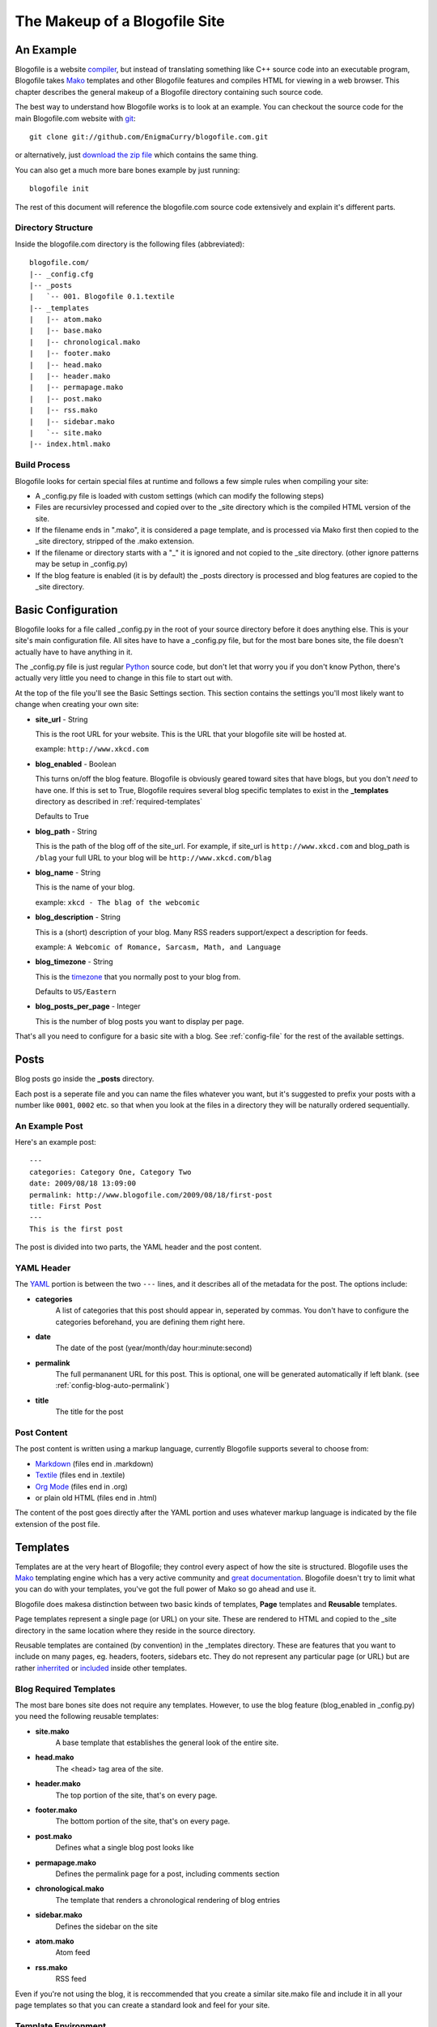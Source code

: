 The Makeup of a Blogofile Site
******************************
An Example
==========
Blogofile is a website `compiler <http://en.wikipedia.org/wiki/Compiler>`_, but instead of translating something like C++ source code into an executable program, Blogofile takes `Mako <http://www.makotemplates.org>`_ templates and other Blogofile features and compiles HTML for viewing in a web browser. This chapter describes the general makeup of a Blogofile directory containing such source code.

The best way to understand how Blogofile works is to look at an example. You can checkout the source code for the main Blogofile.com website with `git <http://www.git-scm.org>`_::

  git clone git://github.com/EnigmaCurry/blogofile.com.git

or alternatively, just `download the zip file <http://github.com/EnigmaCurry/blogofile.com/zipball/master>`_ which contains the same thing.

You can also get a much more bare bones example by just running::

 blogofile init

The rest of this document will reference the blogofile.com source code extensively and explain it's different parts.

Directory Structure
-------------------

Inside the blogofile.com directory is the following files (abbreviated)::

 blogofile.com/
 |-- _config.cfg
 |-- _posts
 |   `-- 001. Blogofile 0.1.textile
 |-- _templates
 |   |-- atom.mako
 |   |-- base.mako
 |   |-- chronological.mako
 |   |-- footer.mako
 |   |-- head.mako
 |   |-- header.mako
 |   |-- permapage.mako
 |   |-- post.mako
 |   |-- rss.mako
 |   |-- sidebar.mako
 |   `-- site.mako
 |-- index.html.mako

Build Process
-------------

Blogofile looks for certain special files at runtime and follows a few simple rules when compiling your site:

* A _config.py file is loaded with custom settings (which can modify the following steps)

* Files are recursivley processed and copied over to the _site directory which is the compiled HTML version of the site.

* If the filename ends in ".mako", it is considered a page template, and is processed via Mako first then copied to the _site directory, stripped of the .mako extension.

* If the filename or directory starts with a "_" it is ignored and not copied to the _site directory. (other ignore patterns may be setup in _config.py)

* If the blog feature is enabled (it is by default) the _posts directory is processed and blog features are copied to the _site directory.

.. _basic-configuration:

Basic Configuration
===================

Blogofile looks for a file called _config.py in the root of your source directory before it does anything else. This is your site's main configuration file. All sites have to have a _config.py file, but for the most bare bones site, the file doesn't actually have to have anything in it.

The _config.py file is just regular `Python <http://en.wikipedia.org/wiki/Python_(programming_language)>`_ source code, but don't let that worry you if you don't know Python, there's actually very little you need to change in this file to start out with.

At the top of the file you'll see the Basic Settings section. This section contains the settings you'll most likely want to change when creating your own site:

* **site_url** - String

  This is the root URL for your website. This is the URL that your blogofile site will be hosted at.

  example: ``http://www.xkcd.com``

* **blog_enabled** - Boolean
  
  This turns on/off the blog feature. Blogofile is obviously geared toward sites that have blogs, but you don't *need* to have one. If this is set to True, Blogofile requires several blog specific templates to exist in the **_templates** directory as described in :ref:`required-templates`

  Defaults to True

* **blog_path** - String

  This is the path of the blog off of the site_url. For example, if site_url is ``http://www.xkcd.com`` and blog_path is ``/blag`` your full URL to your blog will be ``http://www.xkcd.com/blag``

* **blog_name** - String
  
  This is the name of your blog.

  example: ``xkcd - The blag of the webcomic``

* **blog_description** - String

  This is a (short) description of your blog. Many RSS readers support/expect a description for feeds.

  example: ``A Webcomic of Romance, Sarcasm, Math, and Language``

* **blog_timezone** - String

  This is the `timezone <http://en.wikipedia.org/wiki/List_of_zoneinfo_time_zones>`_ that you normally post to your blog from. 

  Defaults to ``US/Eastern``

* **blog_posts_per_page** - Integer

  This is the number of blog posts you want to display per page.

That's all you need to configure for a basic site with a blog. See :ref:`config-file` for the rest of the available settings.

.. _posts:

Posts
=====

Blog posts go inside the **_posts** directory. 

Each post is a seperate file and you can name the files whatever you want, but it's suggested to prefix your posts with a number like ``0001``, ``0002`` etc. so that when you look at the files in a directory they will be naturally ordered sequentially.

An Example Post
---------------
Here's an example post::

 ---
 categories: Category One, Category Two
 date: 2009/08/18 13:09:00
 permalink: http://www.blogofile.com/2009/08/18/first-post
 title: First Post
 ---
 This is the first post 

The post is divided into two parts, the YAML header and the post content.

.. _post-yaml:

YAML Header
-----------
The `YAML <http://en.wikipedia.org/wiki/YAML>`_ portion is between the two ``---`` lines, and it describes all of the metadata for the post. The options include:

* **categories**
    A list of categories that this post should appear in, seperated by commas. You don't have to configure the categories beforehand, you are defining them right here.
* **date**
    The date of the post (year/month/day hour:minute:second)
* **permalink**
    The full permananent URL for this post. This is optional, one will be generated automatically if left blank. (see :ref:`config-blog-auto-permalink`)
* **title**
    The title for the post

.. _post-content:

Post Content
------------
The post content is written using a markup language, currently Blogofile supports several to choose from:

* `Markdown <http://en.wikipedia.org/wiki/Markdown>`_ (files end in .markdown)
* `Textile <http://en.wikipedia.org/wiki/Textile_(markup_language)>`_ (files end in .textile)
* `Org Mode <http://orgmode.org/>`_ (files end in .org)
* or plain old HTML (files end in .html)

The content of the post goes directly after the YAML portion and uses whatever markup language is indicated by the file extension of the post file.

Templates
=========

Templates are at the very heart of Blogofile; they control every aspect of how the site is structured. Blogofile uses the `Mako <http://www.makotemplates.org>`_ templating engine which has a very active community and `great documentation <http://www.makotemplates.org/docs/>`_. Blogofile doesn't try to limit what you can do with your templates, you've got the full power of Mako so go ahead and use it.

Blogofile does makesa distinction between two basic kinds of templates, **Page** templates and **Reusable** templates.

Page templates represent a single page (or URL) on your site. These are rendered to HTML and copied to the _site directory in the same location where they reside in the source directory.

Reusable templates are contained (by convention) in the _templates directory. These are features that you want to include on many pages, eg. headers, footers, sidebars etc. They do not represent any particular page (or URL) but are rather `inherrited <http://www.makotemplates.org/docs/inheritance.html>`_ or `included <http://www.makotemplates.org/docs/syntax.html#syntax_tags_include>`_ inside other templates.


.. _required-templates:

Blog Required Templates
-----------------------
The most bare bones site does not require any templates. However, to use the blog feature (blog_enabled in _config.py) you need the following reusable templates:

* **site.mako**
   A base template that establishes the general look of the entire site.
* **head.mako**
   The <head> tag area of the site.
* **header.mako**
   The top portion of the site, that's on every page.
* **footer.mako**
   The bottom portion of the site, that's on every page.
* **post.mako**
   Defines what a single blog post looks like
* **permapage.mako**
   Defines the permalink page for a post, including comments section
* **chronological.mako**
   The template that renders a chronological rendering of blog entries
* **sidebar.mako**
   Defines the sidebar on the site
* **atom.mako**
   Atom feed
* **rss.mako**
   RSS feed

Even if you're not using the blog, it is reccommended that you create a similar site.mako file and include it in all your page templates so that you can create a standard look and feel for your site.

Template Environment
--------------------

When Blogofile renders a template, it has an environment created for it that contains many useful objects:

* **posts**
   A list of all the blog post objects.
* **config**
   The blogofile config file (loaded from _config.py)
* **archive_links**
   Metadata for the archive links listed by month.
* **all_categories**
    All the categories for the blog posts.
* **category_link_names**
    A mapping of Category names to their URL friendly equivalents

These can all be accessed within your templates using `Mako syntax <http://www.makotemplates.org/docs/syntax.html#syntax_expression>`_.

